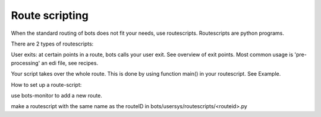 Route scripting
---------------

When the standard routing of bots does not fit your needs, use
routescripts. Routescripts are python programs.

There are 2 types of routescripts:

.. raw:: html

   <ol><li>

User exits: at certain points in a route, bots calls your user exit. See
overview of exit points. Most common usage is 'pre-processing' an edi
file, see recipes.

.. raw:: html

   </li><li>

Your script takes over the whole route. This is done by using function
main() in your routescript. See Example.

.. raw:: html

   </li></ol>

How to set up a route-script:

.. raw:: html

   <ol><li>

use bots-monitor to add a new route.

.. raw:: html

   </li><li>

make a routescript with the same name as the routeID in
bots/usersys/routescripts/<routeid>.py
